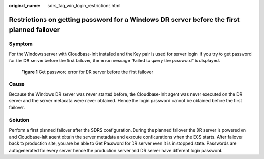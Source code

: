 :original_name: sdrs_faq_win_login_restrictions.html

.. _sdrs_faq_win_login_restrictions:

Restrictions on getting password for a Windows DR server before the first planned failover
==========================================================================================

Symptom
-------

For the Windows server with Cloudbase-Init installed and the Key pair is used for server login, if you try to get password for the DR server before the first failover, the error message “Failed to query the password” is displayed.

.. figure:: /_static/images/cust_en-us_image_9998665392.png
   :alt: **Figure 1** Get password error for DR server before the first failover

   **Figure 1** Get password error for DR server before the first failover

**Cause**
---------

Because the Windows DR server was never started before, the Cloudbase-Init agent was never executed on the DR server and the server metadata were never obtained. Hence the login password cannot be obtained  before the first failover.

**Solution**
------------

Perform a first planned failover after the SDRS configuration. During the planned failover the DR server is powered on and Cloudbase-Init agent obtain the server metadata and execute configurations when the ECS starts. After failover back to production site, you are be able to Get Password for DR server even it is in stopped state. Passwords are autogenerated for every server hence the production server and DR server have different login password.
